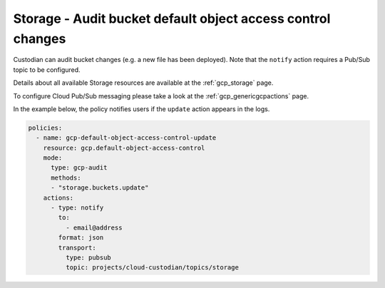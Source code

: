 Storage - Audit bucket default object access control changes
====================

Custodian can audit bucket changes (e.g. a new file has been deployed). Note that the ``notify`` action requires a Pub/Sub topic to be configured.

Details about all available Storage resources are available at the :ref:`gcp_storage` page.

To configure Cloud Pub/Sub messaging please take a look at the :ref:`gcp_genericgcpactions` page.

In the example below, the policy notifies users if the ``update`` action appears in the logs.

.. code-block:: yaml

    policies:
      - name: gcp-default-object-access-control-update
        resource: gcp.default-object-access-control
        mode:
          type: gcp-audit
          methods:
          - "storage.buckets.update"
        actions:
          - type: notify
            to:
              - email@address
            format: json
            transport:
              type: pubsub
              topic: projects/cloud-custodian/topics/storage
